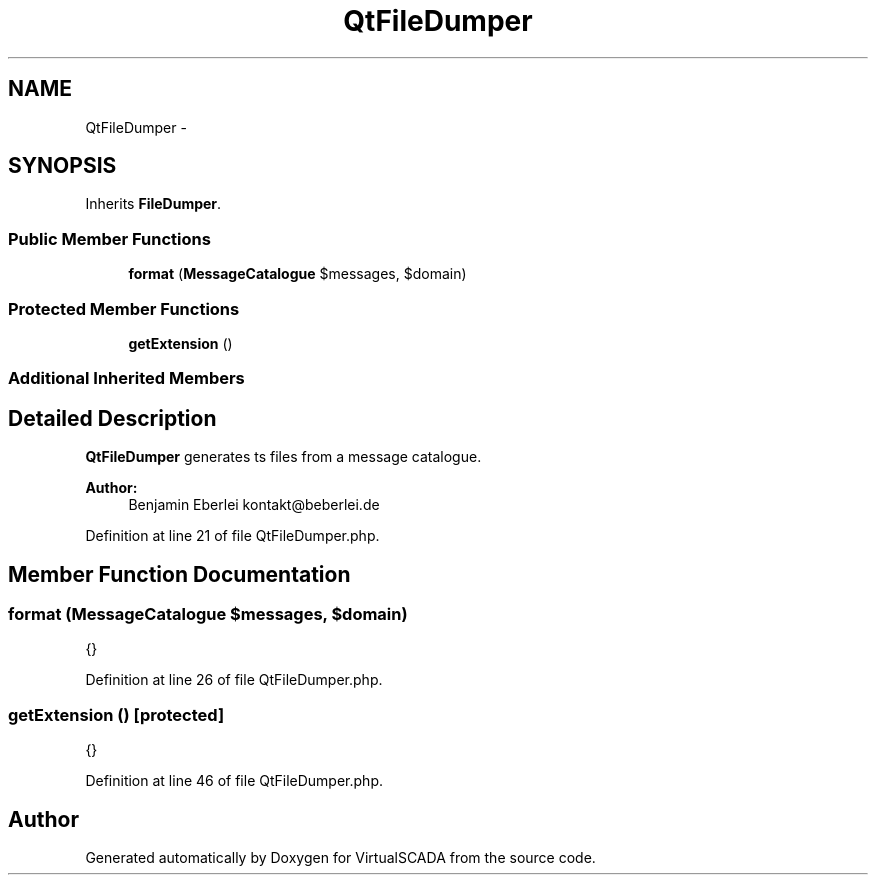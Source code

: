 .TH "QtFileDumper" 3 "Tue Apr 14 2015" "Version 1.0" "VirtualSCADA" \" -*- nroff -*-
.ad l
.nh
.SH NAME
QtFileDumper \- 
.SH SYNOPSIS
.br
.PP
.PP
Inherits \fBFileDumper\fP\&.
.SS "Public Member Functions"

.in +1c
.ti -1c
.RI "\fBformat\fP (\fBMessageCatalogue\fP $messages, $domain)"
.br
.in -1c
.SS "Protected Member Functions"

.in +1c
.ti -1c
.RI "\fBgetExtension\fP ()"
.br
.in -1c
.SS "Additional Inherited Members"
.SH "Detailed Description"
.PP 
\fBQtFileDumper\fP generates ts files from a message catalogue\&.
.PP
\fBAuthor:\fP
.RS 4
Benjamin Eberlei kontakt@beberlei.de 
.RE
.PP

.PP
Definition at line 21 of file QtFileDumper\&.php\&.
.SH "Member Function Documentation"
.PP 
.SS "format (\fBMessageCatalogue\fP $messages,  $domain)"
{} 
.PP
Definition at line 26 of file QtFileDumper\&.php\&.
.SS "getExtension ()\fC [protected]\fP"
{} 
.PP
Definition at line 46 of file QtFileDumper\&.php\&.

.SH "Author"
.PP 
Generated automatically by Doxygen for VirtualSCADA from the source code\&.
